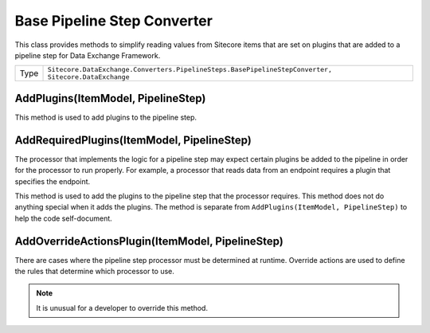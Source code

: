 Base Pipeline Step Converter
===================================================
This class provides methods to simplify reading values
from Sitecore items that are set on plugins that are
added to a pipeline step for Data Exchange Framework.

.. |type| replace:: ``Sitecore.DataExchange.Converters.PipelineSteps.BasePipelineStepConverter, Sitecore.DataExchange``

+---------------------------+---------------------------------------------------------------------+
| Type                      | |type|                                                              |
+---------------------------+---------------------------------------------------------------------+

AddPlugins(ItemModel, PipelineStep)
---------------------------------------------------
This method is used to add plugins to the pipeline step.

AddRequiredPlugins(ItemModel, PipelineStep)
---------------------------------------------------
The processor that implements the logic for a pipeline step
may expect certain plugins be added to the pipeline in order
for the processor to run properly. For example, a processor 
that reads data from an endpoint requires a plugin that 
specifies the endpoint.

This method is used to add the plugins to the pipeline step 
that the processor requires. This method does not do anything 
special when it adds the plugins. The method is separate from
``AddPlugins(ItemModel, PipelineStep)`` to help the code 
self-document.

AddOverrideActionsPlugin(ItemModel, PipelineStep)
---------------------------------------------------
There are cases where the pipeline step processor must be
determined at runtime. Override actions are used to define
the rules that determine which processor to use.

.. note::

    It is unusual for a developer to override this method.